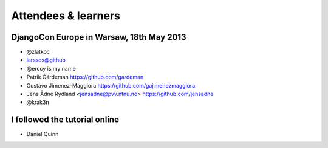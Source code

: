 ####################
Attendees & learners
####################

DjangoCon Europe in Warsaw, 18th May 2013
=========================================

* @zlatkoc
* larssos@github
* @erccy is my name
* Patrik Gärdeman https://github.com/gardeman
* Gustavo Jimenez-Maggiora https://github.com/gajimenezmaggiora
* Jens Ådne Rydland <jensadne@pvv.ntnu.no> https://github.com/jensadne
* @krak3n

I followed the tutorial online
==============================
* Daniel Quinn

